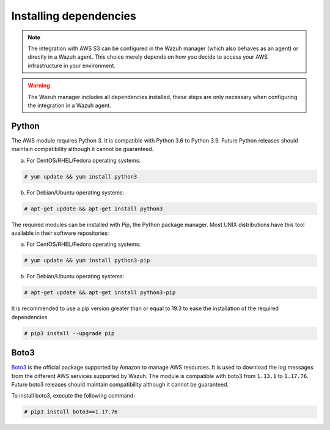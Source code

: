 .. Copyright (C) 2015, Wazuh, Inc.

.. meta::
  :description: Learn about the required dependencies for using the AWS integration in a Wazuh agent.
  
.. _amazon_dependencies:

Installing dependencies
=======================

.. note::
  The integration with AWS S3 can be configured in the Wazuh manager (which also behaves as an agent) or directly in a Wazuh agent. This choice merely depends on how you decide to access your AWS infrastructure in your environment. 

.. warning::
  The Wazuh manager includes all dependencies installed, these steps are only necessary when configuring the integration in a Wazuh agent.


Python
------

The AWS module requires Python 3. It is compatible with Python 3.6 to Python 3.9. Future Python releases should maintain compatibility although it cannot be guaranteed.

a) For CentOS/RHEL/Fedora operating systems:

.. code-block:: console

  # yum update && yum install python3

b) For Debian/Ubuntu operating systems:

.. code-block:: console

  # apt-get update && apt-get install python3

The required modules can be installed with Pip, the Python package manager. Most UNIX distributions have this tool available in their software repositories:

a) For CentOS/RHEL/Fedora operating systems:

.. code-block:: console

  # yum update && yum install python3-pip


b) For Debian/Ubuntu operating systems:

.. code-block:: console

  # apt-get update && apt-get install python3-pip

It is recommended to use a pip version greater than or equal to 19.3 to ease the installation of the required dependencies.

.. code-block:: console

  # pip3 install --upgrade pip

Boto3
-----

`Boto3 <https://boto3.readthedocs.io/>`_ is the official package supported by Amazon to manage AWS resources. It is used to download the log messages from the different AWS services supported by Wazuh. The module is compatible with boto3 from ``1.13.1`` to ``1.17.76``. Future boto3 releases should maintain compatibility although it cannot be guaranteed.

To install boto3, execute the following command:

.. code-block:: console

  # pip3 install boto3==1.17.76
